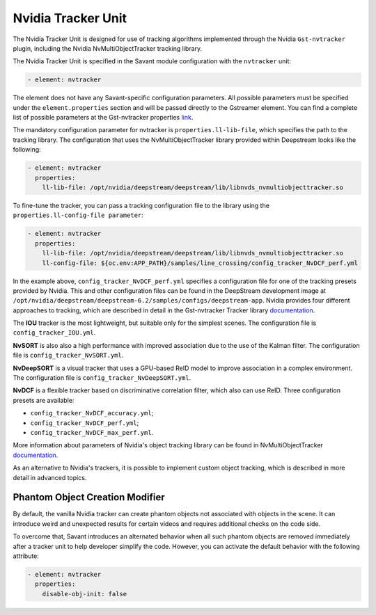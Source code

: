 Nvidia Tracker Unit
===================

The Nvidia Tracker Unit is designed for use of tracking algorithms implemented through the Nvidia ``Gst-nvtracker`` plugin, including the Nvidia NvMultiObjectTracker tracking library.

The Nvidia Tracker Unit is specified in the Savant module configuration with the ``nvtracker`` unit:

.. code-block:: yaml

    - element: nvtracker

The element does not have any Savant-specific configuration parameters. All possible parameters must be specified under the ``element.properties`` section and will be passed directly to the Gstreamer element. You can find a complete list of possible parameters at the Gst-nvtracker properties `link <https://docs.nvidia.com/metropolis/deepstream/dev-guide/text/DS_plugin_gst-nvtracker.html#gst-properties>`_.

The mandatory configuration parameter for nvtracker is ``properties.ll-lib-file``, which specifies the path to the tracking library. The configuration that uses the NvMultiObjectTracker library provided within Deepstream looks like the following:

.. code-block:: yaml

    - element: nvtracker
      properties:
        ll-lib-file: /opt/nvidia/deepstream/deepstream/lib/libnvds_nvmultiobjecttracker.so

To fine-tune the tracker, you can pass a tracking configuration file to the library using the ``properties.ll-config-file parameter``:

.. code-block:: yaml

    - element: nvtracker
      properties:
        ll-lib-file: /opt/nvidia/deepstream/deepstream/lib/libnvds_nvmultiobjecttracker.so
        ll-config-file: ${oc.env:APP_PATH}/samples/line_crossing/config_tracker_NvDCF_perf.yml

In the example above, ``config_tracker_NvDCF_perf.yml`` specifies a configuration file for one of the tracking presets provided by Nvidia. This and other configuration files can be found in the DeepStream development image at ``/opt/nvidia/deepstream/deepstream-6.2/samples/configs/deepstream-app``. Nvidia provides four different approaches to tracking, which are described in detail in the Gst-nvtracker Tracker library `documentation <https://docs.nvidia.com/metropolis/deepstream/dev-guide/text/DS_plugin_gst-nvtracker.html#id9>`__.

The **IOU** tracker is the most lightweight, but suitable only for the simplest scenes. The configuration file is ``config_tracker_IOU.yml``.

**NvSORT** is also also a high performance with improved association due to the use of the Kalman filter. The configuration file is ``config_tracker_NvSORT.yml``.

**NvDeepSORT** is a visual tracker that uses a GPU-based ReID model to improve association in a complex environment. The configuration file is ``config_tracker_NvDeepSORT.yml``.

**NvDCF** is a flexible tracker based on discriminative correlation filter, which also can use ReID. Three configuration presets are available:

* ``config_tracker_NvDCF_accuracy.yml``;
* ``config_tracker_NvDCF_perf.yml``;
* ``config_tracker_NvDCF_max_perf.yml``.

More information about parameters of Nvidia's object tracking library can be found in NvMultiObjectTracker `documentation <https://docs.nvidia.com/metropolis/deepstream/dev-guide/text/DS_plugin_gst-nvtracker.html#configuration-parameters>`__.

As an alternative to Nvidia's trackers, it is possible to implement custom object tracking, which is described in more detail in advanced topics.

Phantom Object Creation Modifier
--------------------------------

By default, the vanilla Nvidia tracker can create phantom objects not associated with objects in the scene. It can introduce weird and unexpected results for certain videos and requires additional checks on the code side.

To overcome that, Savant introduces an alternated behavior when all such phantom objects are removed immediately after a tracker unit to help developer simplify the code. However, you can activate the default behavior with the following attribute:


.. code-block:: yaml

    - element: nvtracker
      properties:
        disable-obj-init: false


